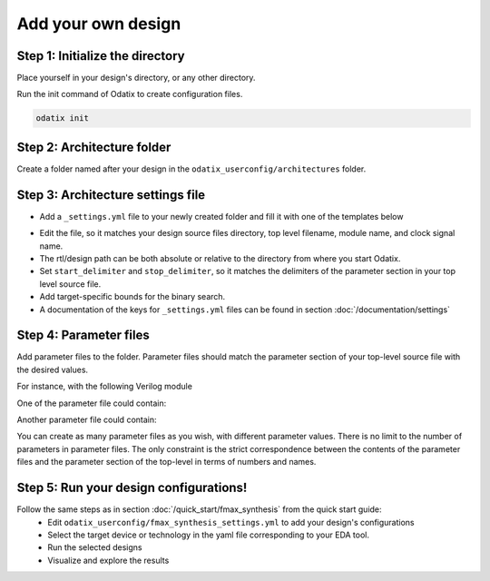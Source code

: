 Add your own design
===================


Step 1: Initialize the directory
~~~~~~~~~~~~~~~~~~~~~~~~~~~~~~~~

Place yourself in your design's directory, or any other directory.

Run the init command of Odatix to create configuration files. 

.. code-block:: bash

   odatix init


Step 2: Architecture folder
~~~~~~~~~~~~~~~~~~~~~~~~~~~

Create a folder named after your design in the ``odatix_userconfig/architectures`` folder.

Step 3: Architecture settings file
~~~~~~~~~~~~~~~~~~~~~~~~~~~~~~~~~~

- Add a ``_settings.yml`` file to your newly created folder and fill it with one of the templates below

.. tab:: VHDL/Verilog/SystemVerilog

   .. code-block:: yaml
      :caption: _setting.yml
      :linenos:

      ---
      rtl_path: "examples/alu_sv"

      top_level_file: "alu_top.sv"
      top_level_module: "alu_top"

      clock_signal: "i_clk"
      reset_signal: "i_rst"

      # copy a file into synthesis directory?
      file_copy_enable: "false"
      file_copy_source: "/dev/null"
      file_copy_dest: "/dev/null"

      # delimiters for parameter files
      use_parameters: "true"
      start_delimiter: "#("
      stop_delimiter: ")("

      # optional target-specific bounds (in MHz) to speed up fmax search
      xc7s25-csga225-1:
         fmax_lower_bound: 100
         fmax_upper_bound: 450
      xc7a100t-csg324-1:
         fmax_lower_bound: 150
         fmax_upper_bound: 450
      ...

.. tab:: Chisel/HLS

   .. code-block:: yaml
      :caption: _setting.yml
      :linenos:

      ---
      # generate the rtl (from chisel for example)
      generate_rtl: "true"
      generate_command: "sbt 'runMain ALUTop --o=rtl'" # command for rtl generation

      design_path: "examples/alu_chisel"
      rtl_path: "examples/alu_chisel/rtl"

      # generated design settings
      top_level_file: "ALUTop.sv"
      top_level_module: "ALUTop"
      clock_signal: "clock"
      reset_signal: "reset"

      # copy a file into synthesis directory?
      file_copy_enable: "false"
      file_copy_source: "/dev/null"
      file_copy_dest: "/dev/null"

      # delimiters for parameter files
      use_parameters: "true"
      param_target_file: "src/main/scala/ALUTop.scala"
      start_delimiter: "new ALUTop("
      stop_delimiter: ")"

      # optional target-specific bounds (in MHz) to speed up fmax search
      xc7s25-csga225-1:
         fmax_lower_bound: 100
         fmax_upper_bound: 450
      xc7a100t-csg324-1:
         fmax_lower_bound: 150
         fmax_upper_bound: 800
      ...

- Edit the file, so it matches your design source files directory, top level filename, module name, and clock signal name.
- The rtl/design path can be both absolute or relative to the directory from where you start Odatix.
- Set ``start_delimiter`` and ``stop_delimiter``, so it matches the delimiters of the parameter section in your top level source file.
- Add target-specific bounds for the binary search.
- A documentation of the keys for ``_settings.yml`` files can be found in section :doc:`/documentation/settings`

Step 4: Parameter files
~~~~~~~~~~~~~~~~~~~~~~~

Add parameter files to the folder.
Parameter files should match the parameter section of your top-level source file with the desired values.

For instance, with the following Verilog module

.. code-block:: verilog
   :caption: alu_top.sv
   :linenos:
   :emphasize-lines: 2

   module alu_top #(
      parameter BITS = 8
   )(
      input  wire            i_clk,
      input  wire            i_rst,
      input  wire      [4:0] i_sel_op,
      input  wire [BITS-1:0] i_op_a,
      input  wire [BITS-1:0] i_op_b,
      output wire [BITS-1:0] o_res
   );


One of the parameter file could contain:

.. code-block:: verilog
   :caption: 16bits.txt
   :linenos:

     parameter BITS = 16

Another parameter file could contain:

.. code-block:: verilog
   :caption: 32bits.txt
   :linenos:

     parameter BITS = 32

You can create as many parameter files as you wish, with different parameter values.
There is no limit to the number of parameters in parameter files.
The only constraint is the strict correspondence between the contents of the parameter files and the parameter section of the top-level in terms of numbers and names.

Step 5: Run your design configurations!
~~~~~~~~~~~~~~~~~~~~~~~~~~~~~~~~~~~~~~~

Follow the same steps as in section :doc:`/quick_start/fmax_synthesis` from the quick start guide:
   - Edit ``odatix_userconfig/fmax_synthesis_settings.yml`` to add your design's configurations
   - Select the target device or technology in the yaml file corresponding to your EDA tool.
   - Run the selected designs
   - Visualize and explore the results
